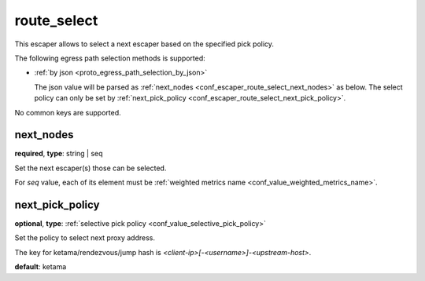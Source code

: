 .. _configuration_escaper_route_select:

route_select
============

This escaper allows to select a next escaper based on the specified pick policy.

The following egress path selection methods is supported:

* :ref:`by json <proto_egress_path_selection_by_json>`

  The json value will be parsed as :ref:`next_nodes <conf_escaper_route_select_next_nodes>` as below.
  The select policy can only be set by :ref:`next_pick_policy <conf_escaper_route_select_next_pick_policy>`.

  .. versionadded:: 1.7.22

No common keys are supported.

.. _conf_escaper_route_select_next_nodes:

next_nodes
----------

**required**, **type**: string | seq

Set the next escaper(s) those can be selected.

For *seq* value, each of its element must be :ref:`weighted metrics name <conf_value_weighted_metrics_name>`.

.. _conf_escaper_route_select_next_pick_policy:

next_pick_policy
----------------

**optional**, **type**: :ref:`selective pick policy <conf_value_selective_pick_policy>`

Set the policy to select next proxy address.

The key for ketama/rendezvous/jump hash is *<client-ip>[-<username>]-<upstream-host>*.

**default**: ketama
